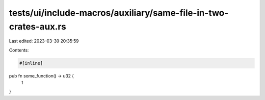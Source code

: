 tests/ui/include-macros/auxiliary/same-file-in-two-crates-aux.rs
================================================================

Last edited: 2023-03-30 20:35:59

Contents:

.. code-block:: rs

    #[inline]
pub fn some_function() -> u32 {
    1
}


